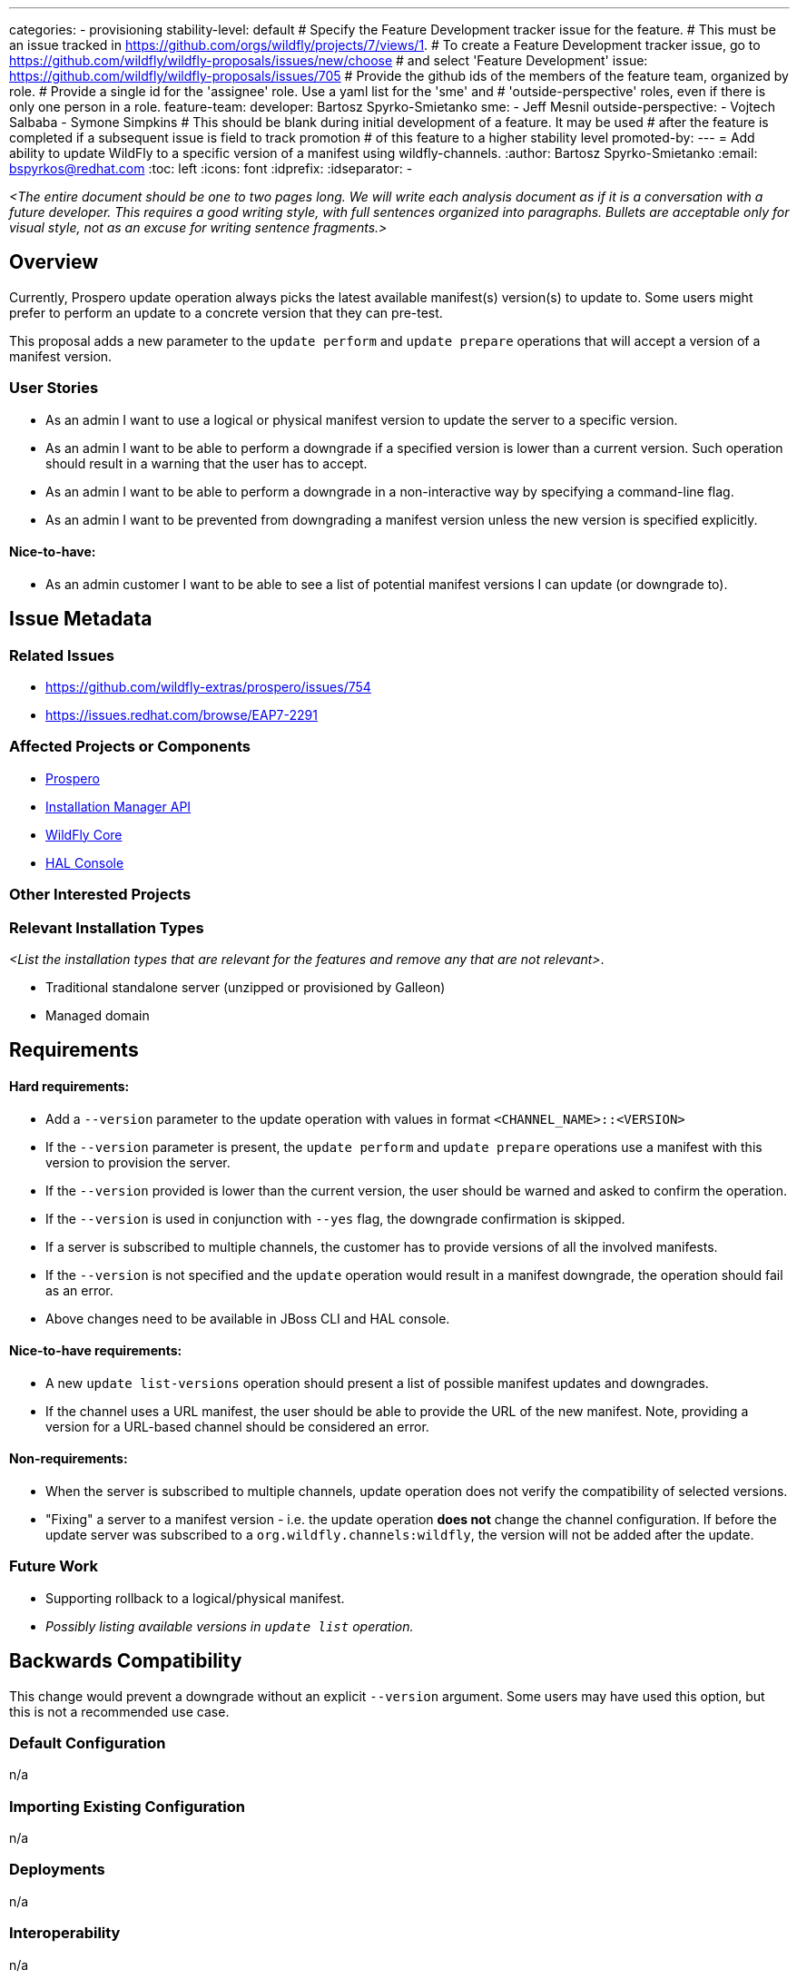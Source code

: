 ---
categories:
 - provisioning
stability-level: default
# Specify the Feature Development tracker issue for the feature.
# This must be an issue tracked in https://github.com/orgs/wildfly/projects/7/views/1.
# To create a Feature Development tracker issue, go to  https://github.com/wildfly/wildfly-proposals/issues/new/choose
# and select 'Feature Development'
issue: https://github.com/wildfly/wildfly-proposals/issues/705
# Provide the github ids of the members of the feature team, organized by role.
# Provide a single id for the 'assignee' role. Use a yaml list for the 'sme' and
# 'outside-perspective' roles, even if there is only one person in a role.
feature-team:
 developer: Bartosz Spyrko-Smietanko
 sme: 
  - Jeff Mesnil
 outside-perspective:
  - Vojtech Salbaba
  - Symone Simpkins
# This should be blank during initial development of a feature. It may be used
# after the feature is completed if a subsequent issue is field to track promotion
# of this feature to a higher stability level
promoted-by:
---
= Add ability to update WildFly to a specific version of a manifest using wildfly-channels.
:author:            Bartosz Spyrko-Smietanko
:email:             bspyrkos@redhat.com
:toc:               left
:icons:             font
:idprefix:
:idseparator:       -

__<The entire document should be one to two pages long. We will write each analysis document as if it is a conversation with a future developer. This requires a good writing style, with full sentences organized into paragraphs. Bullets are acceptable only for visual style, not as an excuse for writing sentence fragments.>__

== Overview

Currently, Prospero update operation always picks the latest available manifest(s) version(s) to update to. Some users might prefer to perform an update to a concrete version that they can pre-test.

This proposal adds a new parameter to the `update perform` and `update prepare` operations that will accept a version of a manifest version.

=== User Stories

 - As an admin I want to use a logical or physical manifest version to update the server to a specific version.
 - As an admin I want to be able to perform a downgrade if a specified version is lower than a current version. Such operation should result in a warning that the user has to accept.
 - As an admin I want to be able to perform a downgrade in a non-interactive way by specifying a command-line flag.
 - As an admin I want to be prevented from downgrading a manifest version unless the new version is specified explicitly.


==== Nice-to-have:
 - As an admin customer I want to be able to see a list of potential manifest versions I can update (or downgrade to).

== Issue Metadata

=== Related Issues

 - https://github.com/wildfly-extras/prospero/issues/754
 - https://issues.redhat.com/browse/EAP7-2291

=== Affected Projects or Components

 - https://github.com/wildfly-extras/prospero[Prospero]
 - https://github.com/wildfly-extras/wildfly-installation-manager-api[Installation Manager API]
 - https://github.com/wildfly/wildfly-core[WildFly Core]
 - https://github.com/hal/console[HAL Console]

=== Other Interested Projects

=== Relevant Installation Types

__<List the installation types that are relevant for the features and remove any that are not relevant>__.

* Traditional standalone server (unzipped or provisioned by Galleon)
* Managed domain

== Requirements

==== Hard requirements:
- Add a `--version` parameter to the update operation with values in format `<CHANNEL_NAME>::<VERSION>`
- If the `--version` parameter is present, the `update perform` and `update prepare` operations use a manifest with this version to provision the server.
- If the `--version` provided is lower than the current version, the user should be warned and asked to confirm the operation.
- If the `--version` is used in conjunction with `--yes` flag, the downgrade confirmation is skipped.
- If a server is subscribed to multiple channels, the customer has to provide versions of all the involved manifests.
- If the `--version` is not specified and the `update` operation would result in a manifest downgrade, the operation should fail as an error.
- Above changes need to be available in JBoss CLI and HAL console.

==== Nice-to-have requirements:
- A new `update list-versions` operation should present a list of possible manifest updates and downgrades.
- If the channel uses a URL manifest, the user should be able to provide the URL of the new manifest. Note, providing a version for a URL-based channel should be considered an error.

==== Non-requirements:
- When the server is subscribed to multiple channels, update operation does not verify the compatibility of selected versions.
- "Fixing" a server to a manifest version - i.e. the update operation *does not* change the channel configuration. If before the update server was subscribed to a `org.wildfly.channels:wildfly`, the version will not be added after the update.

=== Future Work

- Supporting rollback to a logical/physical manifest.
- __Possibly listing available versions in `update list` operation.__

== Backwards Compatibility

This change would prevent a downgrade without an explicit `--version` argument. Some users may have used this option, but this is not a recommended use case.

=== Default Configuration

n/a

=== Importing Existing Configuration

n/a

=== Deployments

n/a

=== Interoperability

n/a

== Implementation Plan

=== Logical version resolution
__TBD__

== Admin Clients

=== JBoss CLI

The `--version` attribute will have to be added to the installer `update` operation. The behaviour should be the same as described above for Prospero.

If the `list-versions` operation is implemented in Prospero, analogous operation will have to be added to the CLI.

=== Web console

The "Online update" and "Offline using archives" operations will have to be extended by adding a selection box allowing users to choose an Update version. When selected, the updated component list should show components from this update.

== Security Considerations

n/a

[[test_plan]]
== Test Plan

__Note: Prospero does not support stability levels, therefore this issue need to be considered for default stability level.__

Unit and integration tests verifying the new functionality will be added in Prospero. Additional tests in WildFly Core will be added to verify command implementation but will not execute real update operations.

The changes do not affect the performance of existing operations, however the mapping of Logical Version of a manifest to a physical one may take longer time.

=== Manual tests:

* Verify the help content for the new parameter is present.
* Verify the scenarios in *Integration tests* using JBoss CLI and Web Console.

=== Miscellaneous checks:
n/a

=== Integration tests:
* Update a server to a certain version ignoring newer, available version
* Downgrade a server to a specified version
** verify the flag `--yes` skips the confirmation
* Update a server subscribed to multiple channels
** verify that the operation requires all the channel versions to be present.
* Verify `--version` works both with logical and physical versions.

=== Compatibility tests
n/a

== Community Documentation

Prospero documentation will describe how to use the new functionality. The new parameter will also be described in the Prospero help page.

The JBoss CLI help information will also be updated with the changes.

Finally, an article on wildfly.org can be published showcasing the ability to update/downgrade a WildFly server.

== Release Note Content

Add an ability to perform an update to an arbitrary version of a WildFly channel.

